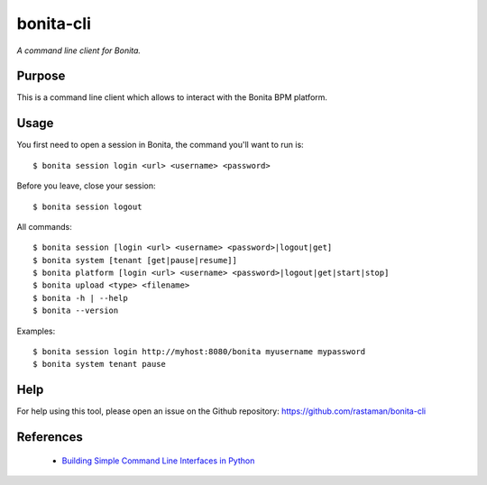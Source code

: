 bonita-cli
==========

*A command line client for Bonita.*


Purpose
-------

This is a command line client which allows to interact with the Bonita BPM platform.

Usage
-----

You first need to open a session in Bonita, the command you'll want to run is::

    $ bonita session login <url> <username> <password>

Before you leave, close your session::

    $ bonita session logout

All commands::

    $ bonita session [login <url> <username> <password>|logout|get]
    $ bonita system [tenant [get|pause|resume]]
    $ bonita platform [login <url> <username> <password>|logout|get|start|stop]
    $ bonita upload <type> <filename>
    $ bonita -h | --help
    $ bonita --version

Examples::

    $ bonita session login http://myhost:8080/bonita myusername mypassword
    $ bonita system tenant pause

Help
----

For help using this tool, please open an issue on the Github repository:
https://github.com/rastaman/bonita-cli

References
----------

 * `Building Simple Command Line Interfaces in Python <https://stormpath.com/blog/building-simple-cli-interfaces-in-python>`__
